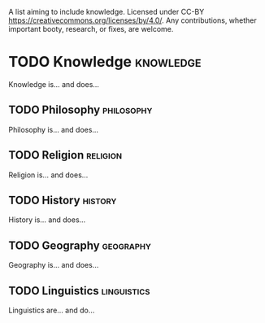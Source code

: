 A list aiming to include knowledge. Licensed under CC-BY https://creativecommons.org/licenses/by/4.0/. Any contributions, whether important booty, research, or fixes, are welcome.

* TODO Knowledge :knowledge:

Knowledge is... and does...

** TODO Philosophy :philosophy:

Philosophy is... and does...

** TODO Religion :religion:

Religion is... and does...

** TODO History :history:

History is... and does...

** TODO Geography :geography:

Geography is... and does...

** TODO Linguistics :linguistics:

Linguistics are... and do...

